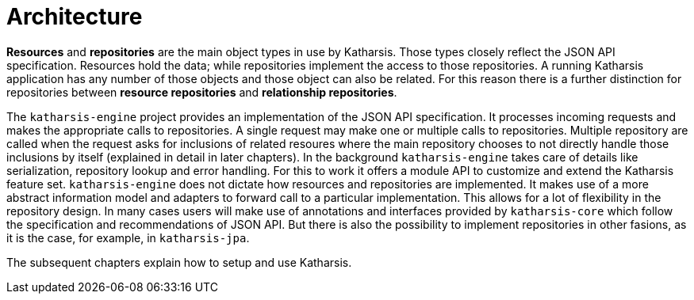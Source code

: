 # Architecture

*Resources* and *repositories* are the main object types in use by Katharsis. Those types closely reflect the
JSON API specification. Resources hold the data; while repositories implement the access to those repositories. A
running Katharsis application has any number of those objects and those object can also be related. For this
reason there is a further distinction for repositories between *resource repositories* and *relationship repositories*.

The `katharsis-engine` project provides an implementation of the JSON API specification. It processes incoming requests
and makes the appropriate calls to repositories. A single request may make one or multiple calls to repositories. Multiple
repository are called when the request asks for inclusions of related resoures where the main repository chooses
to not directly handle those inclusions by itself (explained in detail in later chapters). In the background
`katharsis-engine` takes care of details like serialization, repository lookup and error handling. For this
to work it offers a module API to customize and extend the Katharsis feature set. `katharsis-engine`
does not dictate how resources and repositories are implemented. It makes use of a more abstract
information model and adapters to forward call to a particular implementation. This allows for a lot of flexibility
in the repository design. In many cases users will make use of annotations and interfaces provided by `katharsis-core`
which follow the specification and recommendations of JSON API. But there is also the possibility to implement
repositories in other fasions, as it is the case, for example, in
`katharsis-jpa`.

The subsequent chapters explain how to setup and use Katharsis.